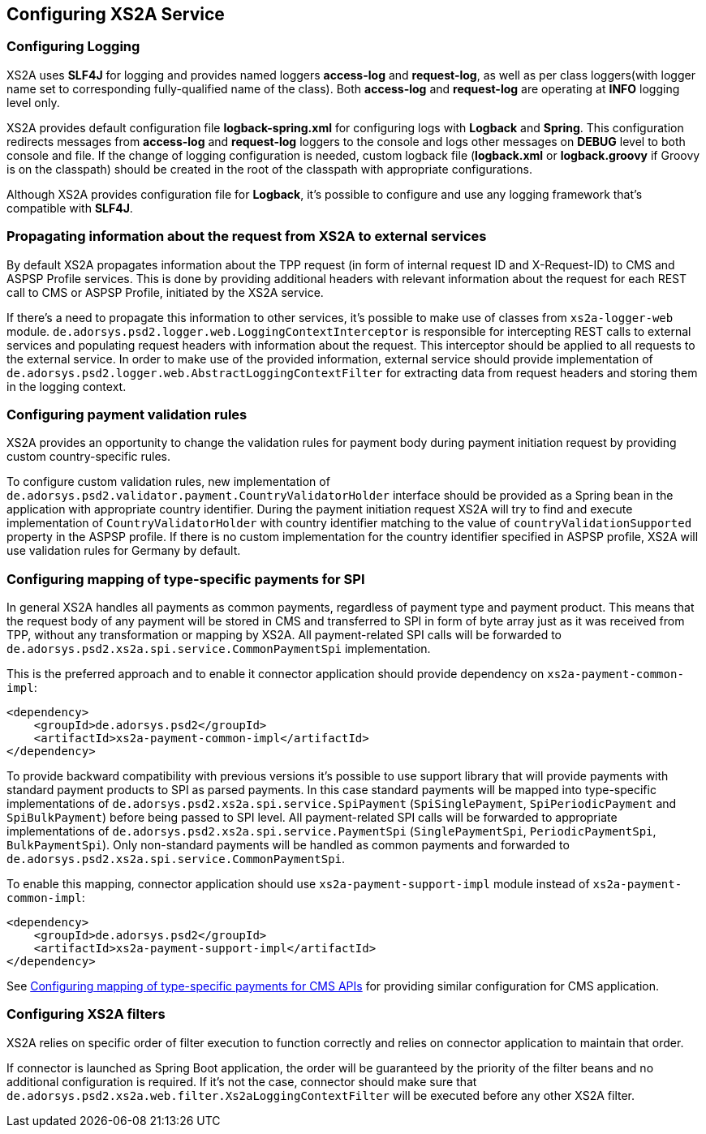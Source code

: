 == Configuring XS2A Service
:toc-title:
//:imagesdir: usecases/diagrams
:toc: left
// horizontal line

[#configuring-logging]
=== Configuring Logging

XS2A uses *SLF4J* for logging and provides named loggers *access-log* and *request-log*, as well as per class loggers(with logger name set to corresponding fully-qualified name of the class).
Both *access-log* and *request-log* are operating at *INFO* logging level only.

XS2A provides default configuration file *logback-spring.xml* for configuring logs with *Logback* and *Spring*.
This configuration redirects messages from *access-log* and *request-log* loggers to the console and logs other messages on *DEBUG* level to both console and file.
If the change of logging configuration is needed, custom logback file (*logback.xml* or *logback.groovy* if Groovy is on the classpath) should be created in the root of the classpath with appropriate configurations.

Although XS2A provides configuration file for *Logback*, it's possible to configure and use any logging framework that's compatible with *SLF4J*.

[#propagating-request-information]
=== Propagating information about the request from XS2A to external services

By default XS2A propagates information about the TPP request (in form of internal request ID and X-Request-ID) to CMS and ASPSP Profile services.
This is done by providing additional headers with relevant information about the request for each REST call to CMS or ASPSP Profile, initiated by the XS2A service.

If there's a need to propagate this information to other services, it's possible to make use of classes from `xs2a-logger-web` module.
`de.adorsys.psd2.logger.web.LoggingContextInterceptor` is responsible for intercepting REST calls to external services and populating request headers with information about the request.
This interceptor should be applied to all requests to the external service.
In order to make use of the provided information, external service should provide implementation of `de.adorsys.psd2.logger.web.AbstractLoggingContextFilter` for extracting data from request headers and storing them in the logging context.

[#configuring-payment-validation-rules]
=== Configuring payment validation rules

XS2A provides an opportunity to change the validation rules for payment body during payment initiation request by providing custom country-specific rules.

To configure custom validation rules, new implementation of `de.adorsys.psd2.validator.payment.CountryValidatorHolder` interface should be provided as a Spring bean in the application with appropriate country identifier.
During the payment initiation request XS2A will try to find and execute implementation of `CountryValidatorHolder` with country identifier matching to the value of `countryValidationSupported` property in the ASPSP profile.
If there is no custom implementation for the country identifier specified in ASPSP profile, XS2A will use validation rules for Germany by default.

[#configuring-mapping-type-specific-payments-spi]
=== Configuring mapping of type-specific payments for SPI

In general XS2A handles all payments as common payments, regardless of payment type and payment product.
This means that the request body of any payment will be stored in CMS and transferred to SPI in form of byte array just as it was received from TPP, without any transformation or mapping by XS2A.
All payment-related SPI calls will be forwarded to `de.adorsys.psd2.xs2a.spi.service.CommonPaymentSpi` implementation.

This is the preferred approach and to enable it connector application should provide dependency on `xs2a-payment-common-impl`:

[source]
----
<dependency>
    <groupId>de.adorsys.psd2</groupId>
    <artifactId>xs2a-payment-common-impl</artifactId>
</dependency>
----

To provide backward compatibility with previous versions it's possible to use support library that will provide payments with standard payment products to SPI as parsed payments.
In this case standard payments will be mapped into type-specific implementations of `de.adorsys.psd2.xs2a.spi.service.SpiPayment` (`SpiSinglePayment`, `SpiPeriodicPayment` and `SpiBulkPayment`) before being passed to SPI level.
All payment-related SPI calls will be forwarded to appropriate implementations of `de.adorsys.psd2.xs2a.spi.service.PaymentSpi` (`SinglePaymentSpi`, `PeriodicPaymentSpi`, `BulkPaymentSpi`).
Only non-standard payments will be handled as common payments and forwarded to `de.adorsys.psd2.xs2a.spi.service.CommonPaymentSpi`.

To enable this mapping, connector application should use `xs2a-payment-support-impl` module instead of `xs2a-payment-common-impl`:

[source]
----
<dependency>
    <groupId>de.adorsys.psd2</groupId>
    <artifactId>xs2a-payment-support-impl</artifactId>
</dependency>
----

See <<SPI_Developer_Guide.adoc#configuring-mapping-type-specific-payments-cms-apis,Configuring mapping of type-specific payments for CMS APIs>> for providing similar configuration for CMS application.

=== Configuring XS2A filters

XS2A relies on specific order of filter execution to function correctly and relies on connector application to maintain that order.

If connector is launched as Spring Boot application, the order will be guaranteed by the priority of the filter beans and no additional configuration is required.
If it's not the case, connector should make sure that `de.adorsys.psd2.xs2a.web.filter.Xs2aLoggingContextFilter` will be executed before any other XS2A filter.
